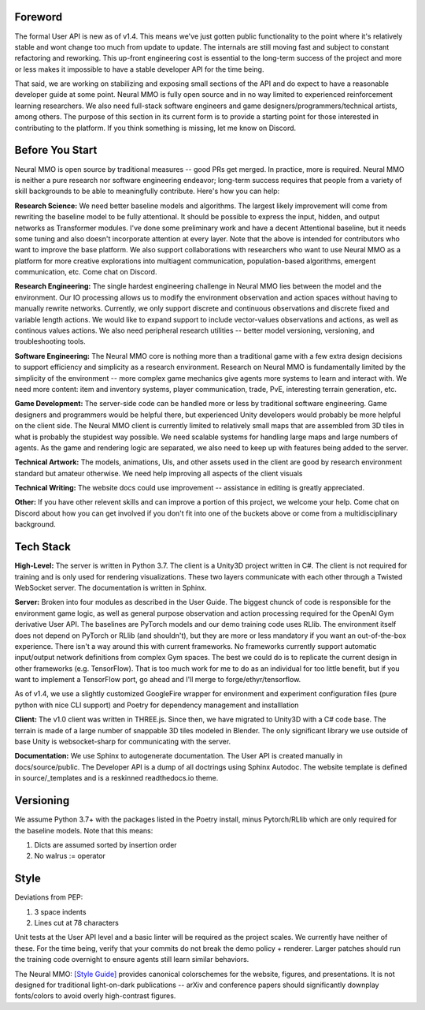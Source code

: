 .. |env| image:: /resource/image/v1-4_splash.png
.. |icon| image:: /resource/icon/icon_pixel.png

|env|

|icon| Foreword
###############

The formal User API is new as of v1.4. This means we've just gotten public functionality to the point where it's relatively stable and wont change too much from update to update. The internals are still moving fast and subject to constant refactoring and reworking. This up-front engineering cost is essential to the long-term success of the project and more or less makes it impossible to have a stable developer API for the time being.

That said, we are working on stabilizing and exposing small sections of the API and do expect to have a reasonable developer guide at some point. Neural MMO is fully open source and in no way limited to experienced reinforcement learning researchers. We also need full-stack software engineers and game designers/programmers/technical artists, among others. The purpose of this section in its current form is to provide a starting point for those interested in contributing to the platform. If you think something is missing, let me know on Discord.

|icon| Before You Start
#######################

Neural MMO is open source by traditional measures -- good PRs get merged. In practice, more is required. Neural MMO is neither a pure research nor software engineering endeavor; long-term success requires that people from a variety of skill backgrounds to be able to meaningfully contribute. Here's how you can help:

**Research Science:** We need better baseline models and algorithms. The largest likely improvement will come from rewriting the baseline model to be fully attentional. It should be possible to express the input, hidden, and output networks as Transformer modules. I've done some preliminary work and have a decent Attentional baseline, but it needs some tuning and also doesn't incorporate attention at every layer. Note that the above is intended for contributors who want to improve the base platform. We also support collaborations with researchers who want to use Neural MMO as a platform for more creative explorations into multiagent communication, population-based algorithms, emergent communication, etc. Come chat on Discord.

**Research Engineering:** The single hardest engineering challenge in Neural MMO lies between the model and the environment. Our IO processing allows us to modify the environment observation and action spaces without having to manually rewrite networks. Currently, we only support discrete and continuous observations and discrete fixed and variable length actions. We would like to expand support to include vector-values observations and actions, as well as continous values actions. We also need peripheral research utilities -- better model versioning, versioning, and troubleshooting tools. 

**Software Engineering:** The Neural MMO core is nothing more than a traditional game with a few extra design decisions to support efficiency and simplicity as a research environment. Research on Neural MMO is fundamentally limited by the simplicity of the environment -- more complex game mechanics give agents more systems to learn and interact with. We need more content: item and inventory systems, player communication, trade, PvE, interesting terrain generation, etc.

**Game Development:** The server-side code can be handled more or less by traditional software engineering. Game designers and programmers would be helpful there, but experienced Unity developers would probably be more helpful on the client side. The Neural MMO client is currently limited to relatively small maps that are assembled from 3D tiles in what is probably the stupidest way possible. We need scalable systems for handling large maps and large numbers of agents. As the game and rendering logic are separated, we also need to keep up with features being added to the server.

**Technical Artwork:** The models, animations, UIs, and other assets used in the client are good by research environment standard but amateur otherwise. We need help improving all aspects of the client visuals

**Technical Writing:** The website docs could use improvement -- assistance in editing is greatly appreciated.

**Other:** If you have other relevent skills and can improve a portion of this project, we welcome your help. Come chat on Discord about how you can get involved if you don't fit into one of the buckets above or come from a multidisciplinary background.

|icon| Tech Stack
#################

**High-Level:** The server is written in Python 3.7. The client is a Unity3D project written in C#. The client is not required for training and is only used for rendering visualizations. These two layers communicate with each other through a Twisted WebSocket server. The documentation is written in Sphinx.

**Server:** Broken into four modules as described in the User Guide. The biggest chunck of code is responsible for the environment game logic, as well as general purpose observation and action processing required for the OpenAI Gym derivative User API. The baselines are PyTorch models and our demo training code uses RLlib. The environment itself does not depend on PyTorch or RLlib (and shouldn't), but they are more or less mandatory if you want an out-of-the-box experience. There isn't a way around this with current frameworks. No frameworks currently support automatic input/output network definitions from complex Gym spaces. The best we could do is to replicate the current design in other frameworks (e.g. TensorFlow). That is too much work for me to do as an individual for too little benefit, but if you want to implement a TensorFlow port, go ahead and I'll merge to forge/ethyr/tensorflow.

As of v1.4, we use a slightly customized GoogleFire wrapper for environment and experiment configuration files (pure python with nice CLI support) and Poetry for dependency management and installlation

**Client:** The v1.0 client was written in THREE.js. Since then, we have migrated to Unity3D with a C# code base. The terrain is made of a large number of snappable 3D tiles modeled in Blender. The only significant library we use outside of base Unity is websocket-sharp for communicating with the server.

**Documentation:** We use Sphinx to autogenerate documentation. The User API is created manually in docs/source/public. The Developer API is a dump of all doctrings using Sphinx Autodoc. The website template is defined in source/_templates and is a reskinned readthedocs.io theme.

|icon| Versioning
#################

We assume Python 3.7+ with the packages listed in the Poetry install, minus Pytorch/RLlib which are only required for the baseline models. Note that this means:

1. Dicts are assumed sorted by insertion order

2. No walrus := operator

|icon| Style
############

Deviations from PEP:

1. 3 space indents

2. Lines cut at 78 characters

Unit tests at the User API level and a basic linter will be required as the project scales. We currently have neither of these. For the time being, verify that your commits do not break the demo policy + renderer. Larger patches should run the training code overnight to ensure agents still learn similar behaviors.

The Neural MMO: `[Style Guide] <https://docs.google.com/presentation/d/1m0A65nZCFIQTJm70klQigsX08MRkWcLYea85u83MaZA/edit?usp=sharing>`_ provides canonical colorschemes for the website, figures, and presentations. It is not designed for traditional light-on-dark publications -- arXiv and conference papers should significantly downplay fonts/colors to avoid overly high-contrast figures.
